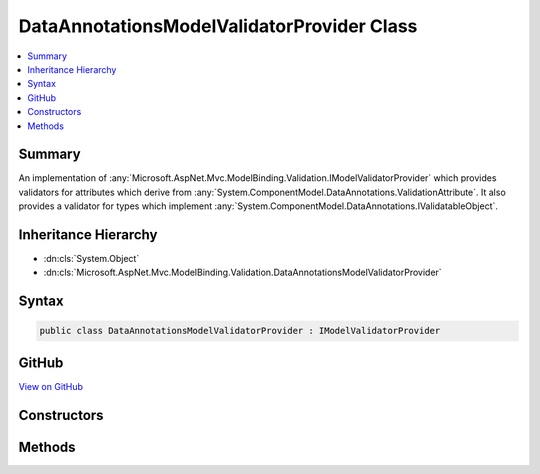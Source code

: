 

DataAnnotationsModelValidatorProvider Class
===========================================



.. contents:: 
   :local:



Summary
-------

An implementation of :any:`Microsoft.AspNet.Mvc.ModelBinding.Validation.IModelValidatorProvider` which provides validators
for attributes which derive from :any:`System.ComponentModel.DataAnnotations.ValidationAttribute`\. It also provides
a validator for types which implement :any:`System.ComponentModel.DataAnnotations.IValidatableObject`\.





Inheritance Hierarchy
---------------------


* :dn:cls:`System.Object`
* :dn:cls:`Microsoft.AspNet.Mvc.ModelBinding.Validation.DataAnnotationsModelValidatorProvider`








Syntax
------

.. code-block:: csharp

   public class DataAnnotationsModelValidatorProvider : IModelValidatorProvider





GitHub
------

`View on GitHub <https://github.com/aspnet/apidocs/blob/master/aspnet/mvc/src/Microsoft.AspNet.Mvc.DataAnnotations/DataAnnotationsModelValidatorProvider.cs>`_





.. dn:class:: Microsoft.AspNet.Mvc.ModelBinding.Validation.DataAnnotationsModelValidatorProvider

Constructors
------------

.. dn:class:: Microsoft.AspNet.Mvc.ModelBinding.Validation.DataAnnotationsModelValidatorProvider
    :noindex:
    :hidden:

    
    .. dn:constructor:: Microsoft.AspNet.Mvc.ModelBinding.Validation.DataAnnotationsModelValidatorProvider.DataAnnotationsModelValidatorProvider(Microsoft.Extensions.OptionsModel.IOptions<Microsoft.AspNet.Mvc.ModelBinding.Validation.MvcDataAnnotationsLocalizationOptions>, Microsoft.Extensions.Localization.IStringLocalizerFactory)
    
        
    
        Create a new instance of :any:`Microsoft.AspNet.Mvc.ModelBinding.Validation.DataAnnotationsModelValidatorProvider`\.
    
        
        
        
        :param options: The .
        
        :type options: Microsoft.Extensions.OptionsModel.IOptions{Microsoft.AspNet.Mvc.ModelBinding.Validation.MvcDataAnnotationsLocalizationOptions}
        
        
        :param stringLocalizerFactory: The .
        
        :type stringLocalizerFactory: Microsoft.Extensions.Localization.IStringLocalizerFactory
    
        
        .. code-block:: csharp
    
           public DataAnnotationsModelValidatorProvider(IOptions<MvcDataAnnotationsLocalizationOptions> options, IStringLocalizerFactory stringLocalizerFactory)
    

Methods
-------

.. dn:class:: Microsoft.AspNet.Mvc.ModelBinding.Validation.DataAnnotationsModelValidatorProvider
    :noindex:
    :hidden:

    
    .. dn:method:: Microsoft.AspNet.Mvc.ModelBinding.Validation.DataAnnotationsModelValidatorProvider.GetValidators(Microsoft.AspNet.Mvc.ModelBinding.Validation.ModelValidatorProviderContext)
    
        
        
        
        :type context: Microsoft.AspNet.Mvc.ModelBinding.Validation.ModelValidatorProviderContext
    
        
        .. code-block:: csharp
    
           public void GetValidators(ModelValidatorProviderContext context)
    


